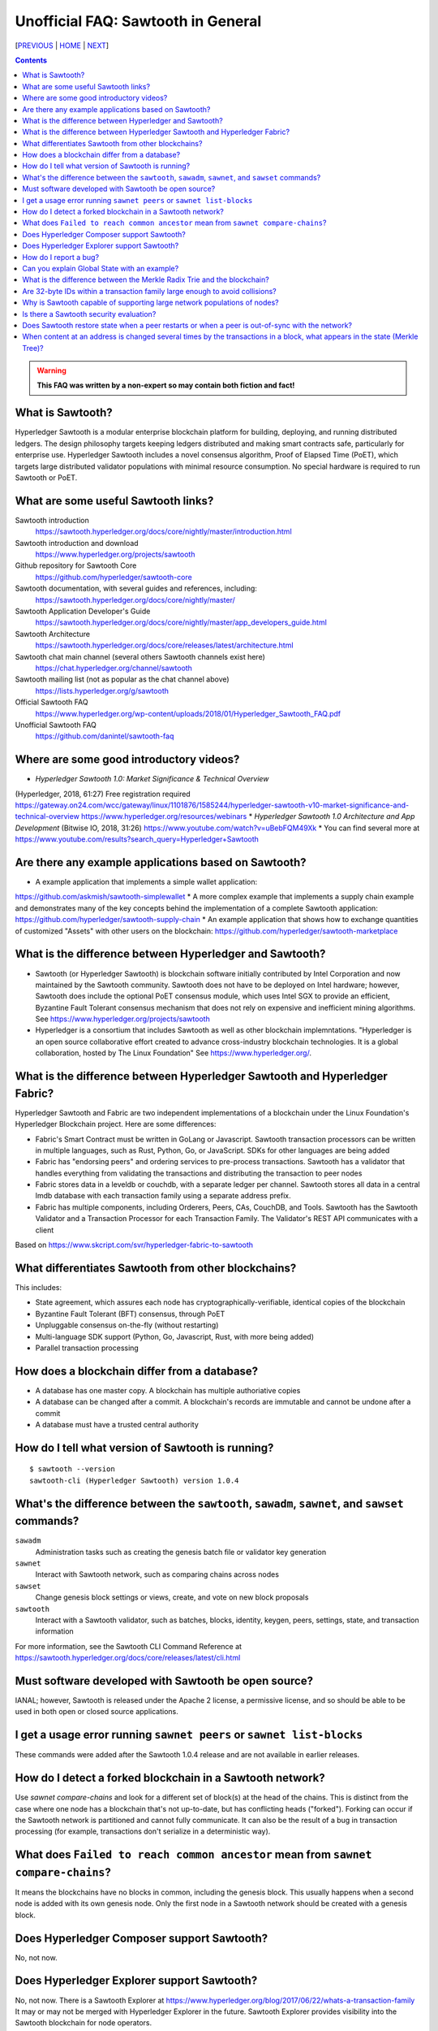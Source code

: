 Unofficial FAQ: Sawtooth in General
========================
[PREVIOUS_ | HOME_ | NEXT_]

.. contents::

.. Warning::
   **This FAQ was written by a non-expert so may contain both fiction and fact!**

What is Sawtooth?
-----------------
Hyperledger Sawtooth is a modular enterprise blockchain platform for building, deploying, and running distributed ledgers.
The design philosophy targets keeping ledgers distributed and making smart contracts safe, particularly for enterprise use.
Hyperledger Sawtooth includes a novel consensus algorithm, Proof of Elapsed Time (PoET), which targets large distributed validator populations with minimal resource consumption.
No special hardware is required to run Sawtooth or PoET.

What are some useful Sawtooth links?
------------------------------------
Sawtooth introduction
    https://sawtooth.hyperledger.org/docs/core/nightly/master/introduction.html
Sawtooth introduction and download
    https://www.hyperledger.org/projects/sawtooth
Github repository for Sawtooth Core
    https://github.com/hyperledger/sawtooth-core
Sawtooth documentation, with several guides and references, including:
    https://sawtooth.hyperledger.org/docs/core/nightly/master/
Sawtooth Application Developer's Guide
    https://sawtooth.hyperledger.org/docs/core/nightly/master/app_developers_guide.html
Sawtooth Architecture
    https://sawtooth.hyperledger.org/docs/core/releases/latest/architecture.html
Sawtooth chat main channel (several others Sawtooth channels exist here)
    https://chat.hyperledger.org/channel/sawtooth
Sawtooth mailing list (not as popular as the chat channel above)
    https://lists.hyperledger.org/g/sawtooth
Official Sawtooth FAQ
    https://www.hyperledger.org/wp-content/uploads/2018/01/Hyperledger_Sawtooth_FAQ.pdf
Unofficial Sawtooth FAQ
    https://github.com/danintel/sawtooth-faq

Where are some good introductory videos?
---------------------------------------
* *Hyperledger Sawtooth 1.0: Market Significance & Technical Overview*
(Hyperledger, 2018, 61:27)
Free registration required
https://gateway.on24.com/wcc/gateway/linux/1101876/1585244/hyperledger-sawtooth-v10-market-significance-and-technical-overview
https://www.hyperledger.org/resources/webinars
* *Hyperledger Sawtooth 1.0 Architecture and App Development*
(Bitwise IO, 2018, 31:26)
https://www.youtube.com/watch?v=uBebFQM49Xk
* You can find several more at
https://www.youtube.com/results?search_query=Hyperledger+Sawtooth

Are there any example applications based on Sawtooth?
-----------------------------------------------------
* A example application that implements a simple wallet application:
https://github.com/askmish/sawtooth-simplewallet
* A more complex example that implements a supply chain example and demonstrates many of the key concepts behind the implementation of a complete Sawtooth application:
https://github.com/hyperledger/sawtooth-supply-chain
* An example application that shows how to  exchange quantities of customized "Assets" with other users on the blockchain:
https://github.com/hyperledger/sawtooth-marketplace


What is the difference between Hyperledger and Sawtooth?
--------------------------------------------------------
* Sawtooth (or Hyperledger Sawtooth) is blockchain software initially contributed by Intel Corporation and now maintained by the Sawtooth community.  Sawtooth does not have to be deployed on Intel hardware; however, Sawtooth does include the optional PoET consensus module, which uses Intel SGX to provide an efficient, Byzantine Fault Tolerant consensus mechanism that does not rely on expensive and inefficient mining algorithms. See https://www.hyperledger.org/projects/sawtooth
* Hyperledger is a consortium that includes Sawtooth as well as other blockchain implemntations. "Hyperledger is an open source collaborative effort created to advance cross-industry blockchain technologies. It is a global collaboration, hosted by The Linux Foundation" See https://www.hyperledger.org/.

What is the difference between Hyperledger Sawtooth and Hyperledger Fabric?
-----------------------
Hyperledger Sawtooth and Fabric are two independent implementations of a blockchain under the Linux Foundation's Hyperledger Blockchain project.
Here are some differences:

* Fabric's Smart Contract must be written in GoLang or Javascript. Sawtooth transaction processors can be written in multiple languages, such as Rust, Python, Go, or JavaScript. SDKs for other languages are being added
* Fabric has "endorsing peers" and ordering services to pre-process transactions. Sawtooth has a validator that handles everything from validating the transactions and distributing the transaction to peer nodes
* Fabric stores data in a leveldb or couchdb, with a separate ledger per channel. Sawtooth stores all data in a central lmdb database with each transaction family using a separate address prefix.
* Fabric has multiple components, including Orderers, Peers, CAs, CouchDB, and Tools. Sawtooth has the Sawtooth Validator and a Transaction Processor for each Transaction Family. The Validator's REST API communicates with a client

Based on
https://www.skcript.com/svr/hyperledger-fabric-to-sawtooth

What differentiates Sawtooth from other blockchains?
-----------------------
This includes:

* State agreement, which assures each node has cryptographically-verifiable, identical copies of the blockchain
* Byzantine Fault Tolerant (BFT) consensus, through PoET
* Unpluggable consensus on-the-fly (without restarting)
* Multi-language SDK support (Python, Go, Javascript, Rust, with more being added)
* Parallel transaction processing

How does a blockchain differ from a database?
------------------------------
* A database has one master copy. A blockchain has multiple authoriative copies
* A database can be changed after a commit. A blockchain's records are immutable and cannot be undone after a commit
* A database must have a trusted central authority

How do I tell what version of Sawtooth is running?
--------------------------------------------------
::

    $ sawtooth --version
    sawtooth-cli (Hyperledger Sawtooth) version 1.0.4

What's the difference between the ``sawtooth``, ``sawadm``, ``sawnet``, and ``sawset`` commands?
-------------------------------
``sawadm``
    Administration tasks such as creating the genesis batch file or validator key generation
``sawnet``
    Interact with Sawtooth network, such as comparing chains across nodes
``sawset``
    Change genesis block settings or views, create, and vote on new block proposals
``sawtooth``
    Interact with a Sawtooth validator, such as batches, blocks, identity, keygen, peers, settings, state, and transaction information

For more information, see the Sawtooth CLI Command Reference at https://sawtooth.hyperledger.org/docs/core/releases/latest/cli.html

Must software developed with Sawtooth be open source?
------------------------
IANAL; however, Sawtooth is released under the Apache 2 license, a permissive license, and so should be able to be used in both open or closed source applications.

I get a usage error running ``sawnet peers`` or ``sawnet list-blocks``
----------------------------------------------------
These commands were added after the Sawtooth 1.0.4 release and are not available in earlier releases.

How do I detect a forked blockchain in a Sawtooth network?
-------------------------------------------------
Use `sawnet compare-chains` and look for a different set of block(s) at
the head of the chains.
This is distinct from the case where one node has a blockchain that's not
up-to-date, but has conflicting heads ("forked").
Forking can occur if the Sawtooth network is partitioned and cannot fully communicate.
It can also be the result of a bug in transaction processing
(for example, transactions don't serialize in a deterministic way).

What does ``Failed to reach common ancestor`` mean from ``sawnet compare-chains``?
--------------------------
It means the blockchains have no blocks in common, including the genesis block.  This usually happens when a second node is added with its own genesis node.  Only the first node in a Sawtooth network should be created with a genesis block.

Does Hyperledger Composer support Sawtooth?
---------------------------
No, not now.

Does Hyperledger Explorer support Sawtooth?
----------------------------------
No, not now. There is a Sawtooth Explorer at
https://www.hyperledger.org/blog/2017/06/22/whats-a-transaction-family
It may or may not be merged with Hyperledger Explorer in the future.
Sawtooth Explorer provides visibility into the Sawtooth blockchain for node operators.

How do I report a bug?
---------------------------
Use the JIRA bug tracking system at
https://jira.hyperledger.org/projects/STL/issues/STL-51?filter=allopenissues
For security bugs only, send email to security@hyperledger.org

Can you explain Global State with an example?
----------------------------------------------
Global state is where sawtooth and TPs read/write blockchain data. Examples are a-plenty if you look at the github repo examples (intkey, XO, etc.)
The "state" is implemented as a Radix Merkle Trie over the LMDB database, where the 'keys' are 35 bytes (70 characters) and the scheme for the keys is up to the TP developer.  The first 3 bytes (6 chars) of the key identifies a unique TP namespace and it is recommended to avoid colliding with other TP namespaces.
To enable your TP to read/write (or in context parlance "get/set") data at addresses, you need to specify those addresses *a priori* in the Transaction inputs/outputs. Otherwise you will get Authorization errors. The addresses your TP will read or write to need to be deterministic.

Using the SimpleWallet application as an example (see example application links above), tThe blockchain will contain transactions showing deposits, withdrawals and transfers between accounts. The global state will contain the balance in the different accounts corresponding at the current point in time, after all transactions in the chain have been processed.

What is the difference between the Merkle Radix Trie and the blockchain?
-----------------------------
The blockchain itself just stores transactions, not state, so reading the data in the last block does not say much by itself. Data in the blockchain is also immutable and can never change (except by adding new blocks). The radix trie is a different data structure that is used to make fast queries to the state. The root of the Merkle Trie is a hash. One can easily identify if something changed when the root hash changes. The Merkle Trie addressing allows quick retrieval at an address and partial queries of address prefixes.

Are 32-byte IDs within a transaction family large enough to avoid collisions?
-------------------------------------
Yes. If they are being generated with a random distribution, the chances are vanishingly rare. A UUID is only 16-bytes and if you generated a billion per second, it would take 100 years before you would expect 50% odds of a collision.

Why is Sawtooth capable of supporting large network populations of nodes?
--------------------------
One of the reasons is the homogeneous nature of Sawtooth Nodes. You don't have different nodes with specialized functions, so it's easy to setup and manage many nodes. Secondly, and more importantly, the PoET consensus mechanism has been designed for large networks. It's not very efficient in small networks and you'll likely get much better performance with other mechanisms in a small network, but PoET handles large populations easily.

Is there a Sawtooth security evaluation?
-----------------------------
Yes. This was required to be a part of the Linux Foundation's Hyperledger project.  See 
https://www.hyperledger.org/blog/2018/05/22/hyperledger-sawtooth-security-audit

Does Sawtooth restore state when a peer restarts or when a peer is out-of-sync with the network?
--------------------
Yes.


When content at an address is changed several times by the transactions in a block, what appears in the state (Merkle Tree)?
-----------------------------
The only thing that hits state is the aggregate (final) set of address changes due to the transactions in the block. If multiple transactions in a single block modify an address, there will only be one 'set'. You could see the transaction level changes in the receipts if you needed to.


[PREVIOUS_ | HOME_ | NEXT_]

.. _PREVIOUS: README.rst
.. _HOME: README.rst
.. _NEXT: installation.rst

© Copyright 2018, Intel Corporation.
